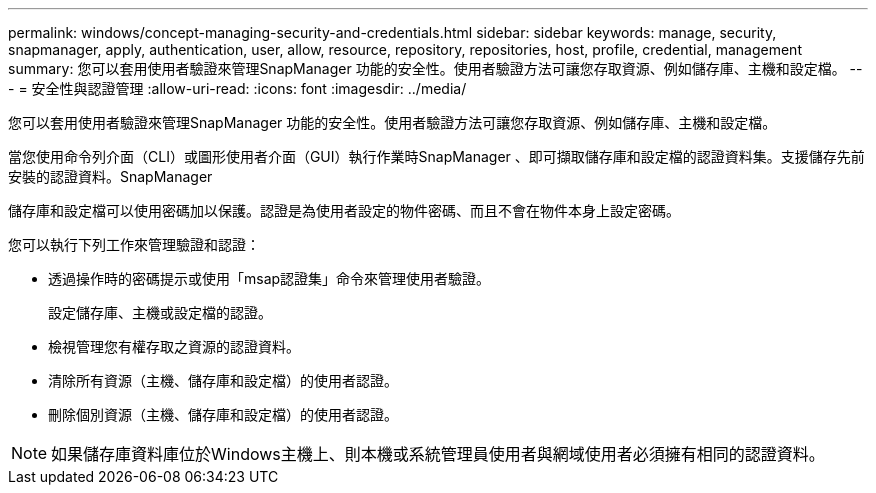 ---
permalink: windows/concept-managing-security-and-credentials.html 
sidebar: sidebar 
keywords: manage, security, snapmanager, apply, authentication, user, allow, resource, repository, repositories, host, profile, credential, management 
summary: 您可以套用使用者驗證來管理SnapManager 功能的安全性。使用者驗證方法可讓您存取資源、例如儲存庫、主機和設定檔。 
---
= 安全性與認證管理
:allow-uri-read: 
:icons: font
:imagesdir: ../media/


[role="lead"]
您可以套用使用者驗證來管理SnapManager 功能的安全性。使用者驗證方法可讓您存取資源、例如儲存庫、主機和設定檔。

當您使用命令列介面（CLI）或圖形使用者介面（GUI）執行作業時SnapManager 、即可擷取儲存庫和設定檔的認證資料集。支援儲存先前安裝的認證資料。SnapManager

儲存庫和設定檔可以使用密碼加以保護。認證是為使用者設定的物件密碼、而且不會在物件本身上設定密碼。

您可以執行下列工作來管理驗證和認證：

* 透過操作時的密碼提示或使用「msap認證集」命令來管理使用者驗證。
+
設定儲存庫、主機或設定檔的認證。

* 檢視管理您有權存取之資源的認證資料。
* 清除所有資源（主機、儲存庫和設定檔）的使用者認證。
* 刪除個別資源（主機、儲存庫和設定檔）的使用者認證。



NOTE: 如果儲存庫資料庫位於Windows主機上、則本機或系統管理員使用者與網域使用者必須擁有相同的認證資料。
